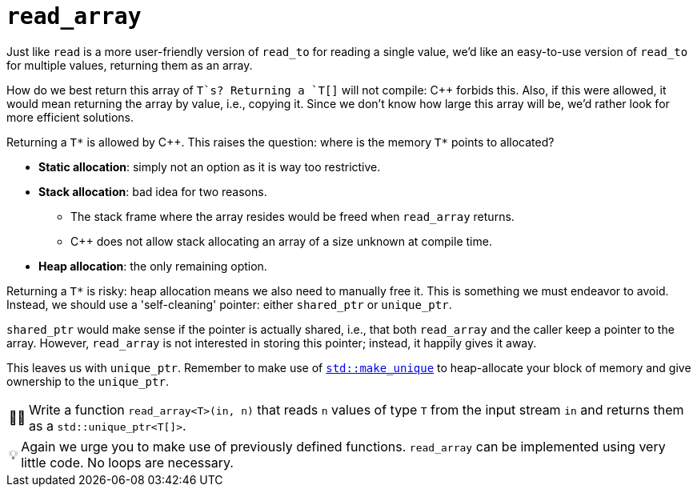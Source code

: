 :tip-caption: 💡
:note-caption: ℹ️
:important-caption: ⚠️
:task-caption: 👨‍🔧
:source-highlighter: rouge
:toc: left

= `read_array`

Just like `read` is a more user-friendly version of `read_to` for reading a single value, we'd like an easy-to-use version of `read_to` for multiple values, returning them as an array.

How do we best return this array of `T`s?
Returning a `T[]` will not compile: C++ forbids this.
Also, if this were allowed, it would mean returning the array by value, i.e., copying it.
Since we don't know how large this array will be, we'd rather look for more efficient solutions.

Returning a `T*` is allowed by C++.
This raises the question: where is the memory `T*` points to allocated?

* **Static allocation**: simply not an option as it is way too restrictive.
* **Stack allocation**: bad idea for two reasons.
** The stack frame where the array resides would be freed when `read_array` returns.
** C++ does not allow stack allocating an array of a size unknown at compile time.
* **Heap allocation**: the only remaining option.

Returning a `T*` is risky: heap allocation means we also need to manually free it.
This is something we must endeavor to avoid.
Instead, we should use a 'self-cleaning' pointer: either `shared_ptr` or `unique_ptr`.

`shared_ptr` would make sense if the pointer is actually shared, i.e., that both `read_array` and the caller keep a pointer to the array.
However, `read_array` is not interested in storing this pointer; instead, it happily gives it away.

This leaves us with `unique_ptr`.
Remember to make use of https://en.cppreference.com/w/cpp/memory/unique_ptr/make_unique[`std::make_unique`] to heap-allocate your block of memory and give ownership to the `unique_ptr`.

[NOTE,caption={task-caption}]
====
Write a function `read_array<T>(in, n)` that reads `n` values of type `T` from the input stream `in` and returns them as a `std::unique_ptr<T[]>`.
====

TIP: Again we urge you to make use of previously defined functions.
     `read_array` can be implemented using very little code.
     No loops are necessary.
